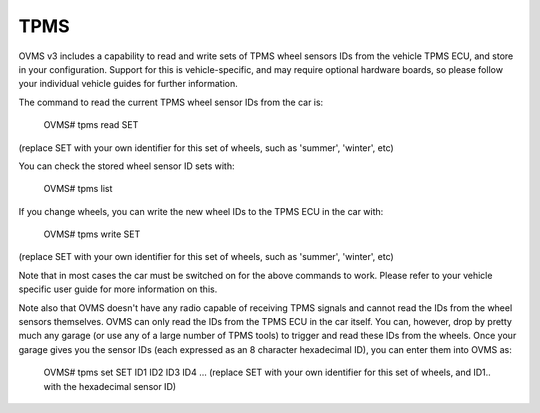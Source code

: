 ====
TPMS
====

OVMS v3 includes a capability to read and write sets of TPMS wheel sensors IDs from the vehicle TPMS ECU, and store in your configuration.
Support for this is vehicle-specific, and may require optional hardware boards, so please follow your individual vehicle guides for further information.

The command to read the current TPMS wheel sensor IDs from the car is:

  OVMS# tpms read SET
(replace SET with your own identifier for this set of wheels, such as 'summer', 'winter', etc)

You can check the stored wheel sensor ID sets with:

  OVMS# tpms list

If you change wheels, you can write the new wheel IDs to the TPMS ECU in the car with:

  OVMS# tpms write SET
(replace SET with your own identifier for this set of wheels, such as 'summer', 'winter', etc)

Note that in most cases the car must be switched on for the above commands to work. Please refer to your vehicle
specific user guide for more information on this.

Note also that OVMS doesn't have any radio capable of receiving TPMS signals and cannot read the IDs from the wheel sensors themselves.
OVMS can only read the IDs from the TPMS ECU in the car itself. You can, however, drop by pretty much any garage (or use any
of a large number of TPMS tools) to trigger and read these IDs from the wheels. Once your garage gives you the sensor IDs (each
expressed as an 8 character hexadecimal ID), you can enter them into OVMS as:

  OVMS# tpms set SET ID1 ID2 ID3 ID4 ...
  (replace SET with your own identifier for this set of wheels, and ID1.. with the hexadecimal sensor ID)
